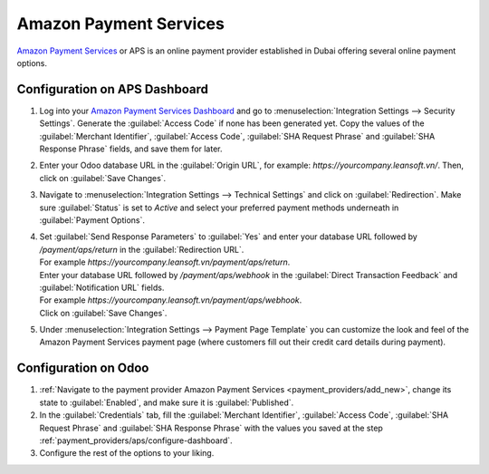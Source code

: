 =======================
Amazon Payment Services
=======================

`Amazon Payment Services <https://paymentservices.amazon.com/>`_ or APS is an online payment provider
established in Dubai offering several online payment options.

.. _payment_providers/aps/configure-dashboard:

Configuration on APS Dashboard
==============================

#. Log into your `Amazon Payment Services Dashboard <https://fort.payfort.com/>`_ and go to
   :menuselection:`Integration Settings --> Security Settings`. Generate the
   :guilabel:`Access Code` if none has been generated yet. Copy the values of the
   :guilabel:`Merchant Identifier`, :guilabel:`Access Code`, :guilabel:`SHA Request Phrase` and
   :guilabel:`SHA Response Phrase` fields, and save them for later.
#. Enter your Odoo database URL in the :guilabel:`Origin URL`, for example:
   `https://yourcompany.leansoft.vn/`. Then, click on :guilabel:`Save Changes`.
#. Navigate to :menuselection:`Integration Settings --> Technical Settings` and click on
   :guilabel:`Redirection`. Make sure :guilabel:`Status` is set to `Active` and select your
   preferred payment methods underneath in :guilabel:`Payment Options`.
#. | Set :guilabel:`Send Response Parameters` to :guilabel:`Yes` and enter your database URL
     followed by `/payment/aps/return` in the :guilabel:`Redirection URL`.
   | For example `https://yourcompany.leansoft.vn/payment/aps/return`.
   | Enter your database URL followed by `/payment/aps/webhook` in the
     :guilabel:`Direct Transaction Feedback` and :guilabel:`Notification URL` fields.
   | For example `https://yourcompany.leansoft.vn/payment/aps/webhook`.
   | Click on :guilabel:`Save Changes`.
#. Under :menuselection:`Integration Settings --> Payment Page Template` you can customize the
   look and feel of the Amazon Payment Services payment page (where customers fill out their
   credit card details during payment).

.. _payment_providers/aps/configure-odoo:

Configuration on Odoo
=====================

#. :ref:`Navigate to the payment provider Amazon Payment Services <payment_providers/add_new>`,
   change its state to :guilabel:`Enabled`, and make sure it is :guilabel:`Published`.
#. In the :guilabel:`Credentials` tab, fill the :guilabel:`Merchant Identifier`,
   :guilabel:`Access Code`, :guilabel:`SHA Request Phrase` and :guilabel:`SHA Response Phrase` with
   the values you saved at the step :ref:`payment_providers/aps/configure-dashboard`.
#. Configure the rest of the options to your liking.

